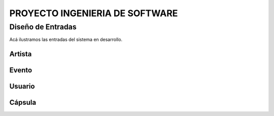 PROYECTO INGENIERIA DE SOFTWARE
===============================

Diseño de Entradas
------------------

Acá ilustramos las entradas del sistema en desarrollo.

Artista
^^^^^^^
.. _referencia-a:
.. image:: image/entradas/registroA.png
 :height: 15cm
 :width: 15cm
 :scale: 100%
 :align:  center


Evento
^^^^^^
.. _referencia-b:
.. image:: image/entradas/registroE.png
 :height: 15cm
 :width: 15cm
 :scale: 100%
 :align:  center


Usuario
^^^^^^^
.. _referencia-c:
.. image:: image/entradas/registroU.png
 :height: 15cm
 :width: 15cm
 :scale: 100%
 :align:  center


Cápsula
^^^^^^^
.. _referencia-d:
.. image:: image/entradas/registroC.png
 :height: 15cm
 :width: 15cm
 :scale: 100%
 :align:  center
